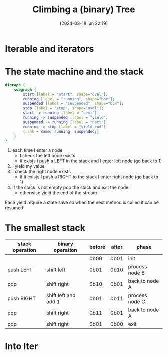 #+ORG2BLOG:
#+DATE: [2024-03-18 lun 22:19]
#+OPTIONS: toc:nil num:nil todo:nil pri:nil tags:nil ^:nil
#+CATEGORY: Org2Blog, WordPress
#+TAGS: Emacs, Lisp
#+DESCRIPTION:
#+TITLE: Climbing a (binary) Tree
* Iterable and iterators
* The state machine and the stack

#+begin_src dot :file images/post012_climbing_state.png
digraph {
    subgraph {
        start [label = "start", shape="oval"];
        running [label = "running", shape="box"];
        suspended [label = "suspended", shape="box"];
        stop [label = "stop", shape="oval"];
        start -> running [label = "next"]
        running -> suspended [label = "yield"]
        suspended -> running [label = "next"]
        running -> stop [label = "yield end"]
        {rank = same; running; suspended;}
    }
}
#+end_src

#+RESULTS:
[[file:images/post012_climbing_state.png]]

1. each time I enter a node
   - I check the left node exists
   - if exists i push a LEFT in the stack and I enter left node (go back to 1)
2. I yield my value
3. I check the right node exists
   - if it exists I push a RIGHT to the stack I enter right node (go back to 1)
4. if the stack is not empty pop the stack and exit the node
   - otherwise yield the end of the stream

Each yield require a state save so when the next method is called it can be resumed
* The smallest stack

| stack operation | binary operation     | before | after | phase          |
|-----------------+----------------------+--------+-------+----------------|
|                 |                      | 0b00   | 0b01  | init           |
|-----------------+----------------------+--------+-------+----------------|
| push LEFT       | shift left           | 0b01   | 0b10  | process node B |
| pop             | shift right          | 0b10   | 0b01  | back to node A |
|-----------------+----------------------+--------+-------+----------------|
| push RIGHT      | shift left and add 1 | 0b01   | 0b11  | process node C |
| pop             | shift right          | 0b11   | 0b01  | back to node A |
|-----------------+----------------------+--------+-------+----------------|
| pop             | shift right          | 0b01   | 0b00  | exit           |
* Into Iter
